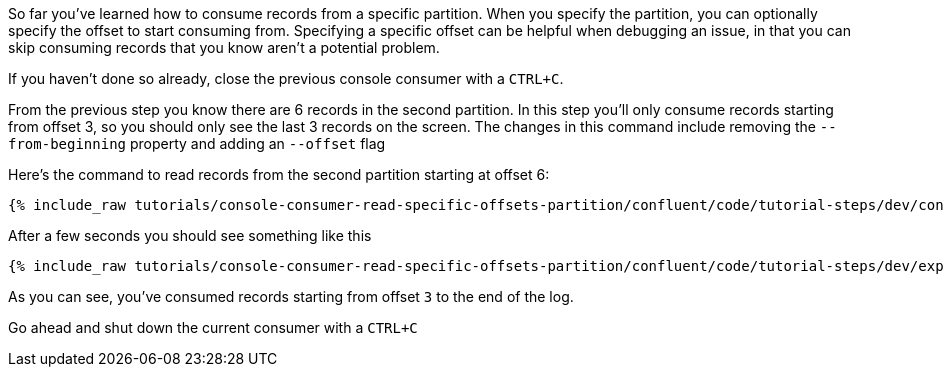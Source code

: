 So far you've learned how to consume records from a specific partition. When you specify the partition, you can optionally specify the offset to start consuming from.  Specifying a specific offset can be helpful when debugging an issue, in that you can skip consuming records that you know aren't a potential problem.

If you haven't done so already, close the previous console consumer with a `CTRL+C`.

From the previous step you know there are 6 records in the second partition.  In this step you'll only consume records starting from offset 3, so you should only see the last 3 records on the screen. The changes in this command include removing the `--from-beginning` property and adding an `--offset` flag


Here's the command to read records from the second partition starting at offset 6:

+++++
<pre class="snippet"><code class="shell">{% include_raw tutorials/console-consumer-read-specific-offsets-partition/confluent/code/tutorial-steps/dev/console-consumer-keys-partition-offset.sh %}</code></pre>
+++++

After a few seconds you should see something like this

+++++
<pre class="snippet"><code class="shell">{% include_raw tutorials/console-consumer-read-specific-offsets-partition/confluent/code/tutorial-steps/dev/expected-output-step-three.txt %}</code></pre>
+++++

As you can see, you've consumed records starting from offset `3` to the end of the log.

Go ahead and shut down the current consumer with a `CTRL+C`
